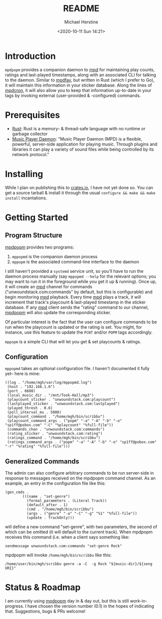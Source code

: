 #+TITLE: README
#+DESCRIPTION: mpdpopm
#+AUTHOR: Michael Herstine
#+EMAIL: sp1ff@pobox.com
#+DATE: <2020-10-11 Sun 14:21>
#+AUTODATE: t

* Introduction

=mpdpopm= provides a companion daemon to [[https://www.musicpd.org/][mpd]] for maintaining play counts, ratings and last-played timestamps, along with an associated CLI for talking to the daemon. Similar to [[https://github.com/vincent-petithory/mpdfav][mpdfav]], but written in Rust (which I prefer to Go), it will maintain this information in your sticker database. Along the lines of [[https://alip.github.io/mpdcron][mpdcron]], it will also allow you to keep that information up-to-date in your tags by invoking external (user-provided & -configured) commands.

* Prerequisites

  - [[https://www.rust-lang.org/tools/install][Rust]]: Rust is a memory- & thread-safe language with no runtime or garbage collector
  - [[https://www.musicpd.org/][Music Player Daemon]]: "Music Player Daemon (MPD) is a flexible, powerful, server-side application for playing music. Through plugins and libraries it can play a variety of sound files while being controlled by its network protocol."

* Installing

While I plan on publishing this to [[https://crates.io/][crates.io]], I have not yet done so. You can get a source tarball & install it through the usual =configure && make && make install= incantations.

* Getting Started

** Program Structure

[[https://github.com/sp1ff/mpdpopm][mpdpopm]] provides two programs:

  1. =mppopmd= is the companion daemon process
  2. =mppopm= is the associated command-line interface to the daemon

I still haven't provided a =systemd= service unit, so you'll have to run the daemon process manually (say =mppopmd --help= for the relevant options; you may want to run it in the foreground while you get it up & running). Once up, it will create an [[https://www.musicpd.org/][mpd]] channel for commands ("unwoundstack.com:commands" by default, but this is configurable) and begin monitoring [[https://www.musicpd.org/][mpd]] playback. Every time [[https://www.musicpd.org/][mpd]] plays a track, it will increment that track's playcount & last-played timestamp in the sticker database. If any [[https://www.musicpd.org/][mpd]] client sends the "rating" command to our channel, [[https://github.com/sp1ff/mpdpopm][mpdpopm]] will also update the corresponding sticker.

Of particular interest is the fact that the user can configure commands to be run when the playcount is updated or the rating is set. You might, for instance, use this feature to update the =PCNT= and/or =POPM= tags accordingly.

=mppopm= is a simple CLI that will let you get & set playcounts & ratings.

** Configuration

=mppopmd= takes an optional configuration file. I haven't documented it fully yet-- here is mine:

#+BEGIN_EXAMPLE
  ((log . "/home/mgh/var/log/mppopmd.log")
   (host . "192.168.1.6")
   (port . 6600)
   (local_music_dir . "/mnt/Took-Hall/mp3")
   (playcount_sticker . "unwoundstack.com:playcount")
   (lastplayed_sticker . "unwoundstack.com:lastplayed")
   (played_thresh . 0.6)
   (poll_interval_ms . 5000)
   (playcount_command . "/home/mgh/bin/scribbu")
   (playcount_command_args . ("popm" "-a" "-A" "-b" "-o" "sp1ff@pobox.com" "-C" "%playcount" "%full-file"))
   (commands_chan . "unwoundstack.com:commands")
   (rating_sticker . "unwoundstack.com:rating")
   (ratings_command . "/home/mgh/bin/scribbu")
   (ratings_command_args . ("popm" "-a" "-A" "-b" "-o" "sp1ff@pobox.com" "-r" "%rating" "%full-file")))
#+END_EXAMPLE

** Generalized Commands

The admin can also configure arbitrary commands to be run server-side in response to messages received on the mpdpopm command channel. As an example, an entry in the configuration file like this:

#+BEGIN_EXAMPLE
  (gen_cmds .
          (((name . "set-genre")
            (formal_parameters . (Literal Track))
            (default_after . 1)
            (cmd . "/home/mgh/bin/scribbu")
            (args . ("genre" "-a" "-C" "-g" "%1" "%full-file"))
            (update . TrackOnly)))
#+END_EXAMPLE

will define a new command "set-genre", with two parameters, the second of which can be omitted (it will default to the current track). When mpdpopm receives this command (i.e. when a client says something like:

#+BEGIN_EXAMPLE
  sendmessage unwoundstack.com:commands "set-genre Rock"
#+END_EXAMPLE

mpdpopm will invoke =/home/mgh/bin/scribbu= like this:

#+BEGIN_EXAMPLE
  /home/user/bin/mgh/scribbu genre -a -C  -g Rock "${music-dir}/${song URI}"
#+END_EXAMPLE

* Status & Roadmap

I am currently using [[https://github.com/sp1ff/mpdpopm][mpdpopm]] day in & day out, but this is still work-in-progress. I have chosen the version number (0.1) in the hopes of indicating that. Suggestions, bugs & PRs welcome!
